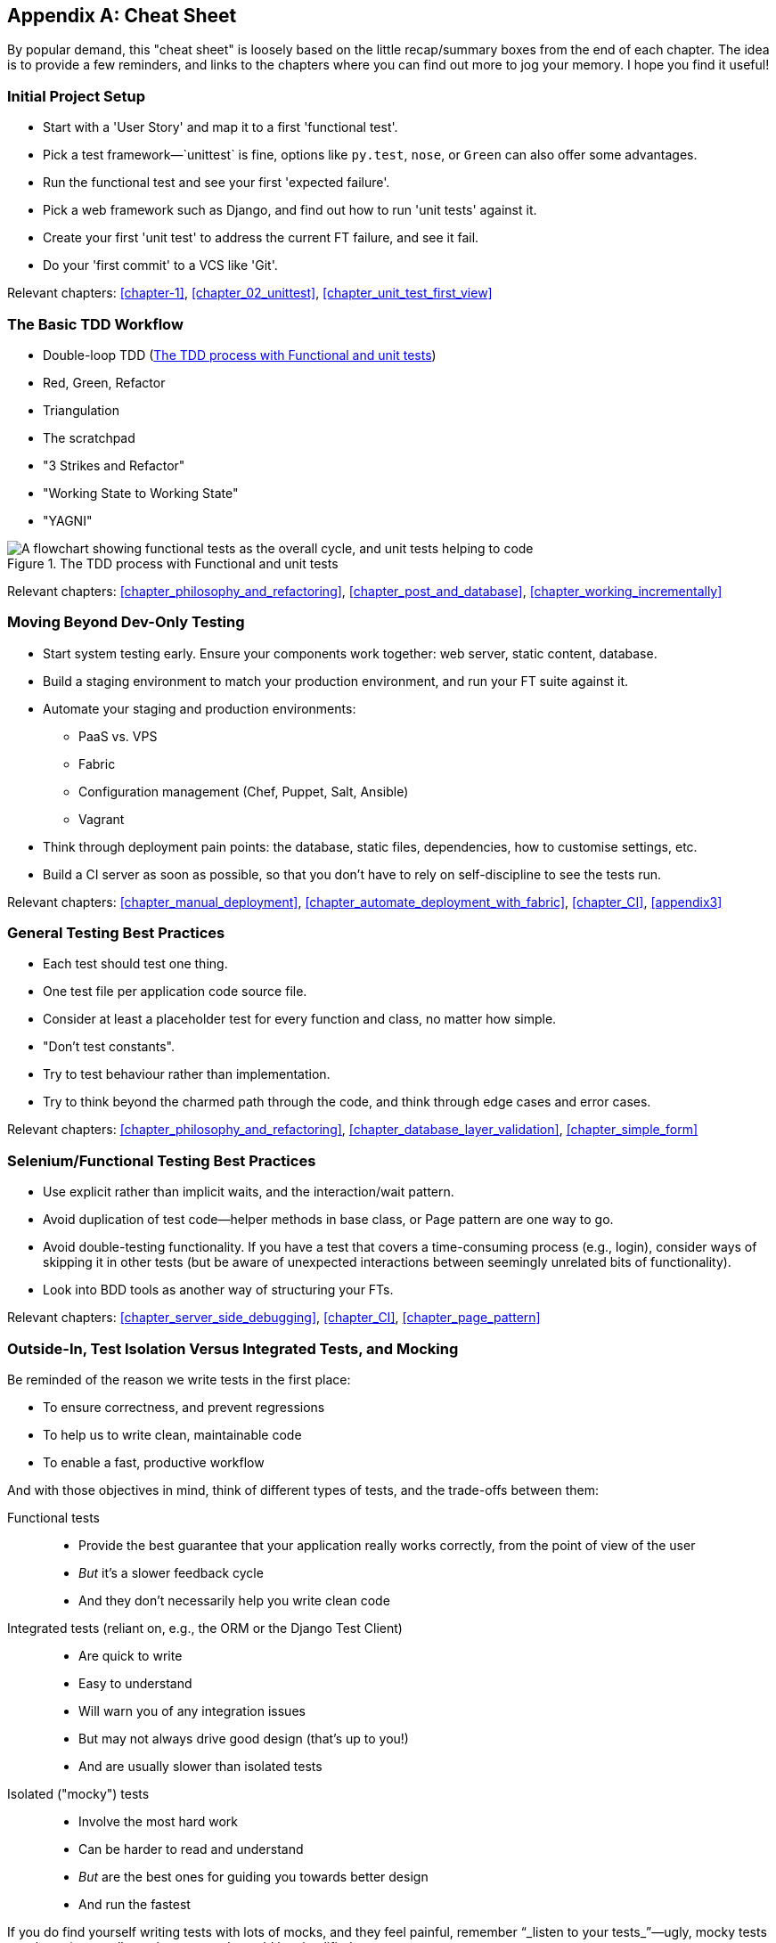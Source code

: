 [[cheat-sheet]]
[appendix]
Cheat Sheet
-----------

By popular demand, this "cheat sheet" is loosely based on the little
recap/summary boxes from the end of each chapter.  The idea is to provide a few
reminders, and links to the chapters where you can find out more to jog your
memory. I hope you find it useful!


Initial Project Setup
~~~~~~~~~~~~~~~~~~~~~

* Start with a 'User Story' and map it to a first 'functional test'.

* Pick a test framework&mdash;`unittest` is fine, options like `py.test`,
  `nose`, or `Green` can also offer some advantages.

* Run the functional test and see your first 'expected failure'.

* Pick a web framework such as Django, and find out how to run
  'unit tests' against it.

* Create your first 'unit test' to address the current FT failure,
  and see it fail.

* Do  your 'first commit' to a VCS like 'Git'.

Relevant chapters: <<chapter-1>>, <<chapter_02_unittest>>, <<chapter_unit_test_first_view>>


The Basic TDD Workflow
~~~~~~~~~~~~~~~~~~~~~~

* Double-loop TDD (<<Double-Loop-TDD-diagram2>>)

* Red, Green, Refactor

* Triangulation

* The scratchpad

* "3 Strikes and Refactor"

* "Working State to Working State"

* "YAGNI"


[[Double-Loop-TDD-diagram2]]
.The TDD process with Functional and unit tests
image::images/twp2_0404.png["A flowchart showing functional tests as the overall cycle, and unit tests helping to code"]


Relevant chapters: <<chapter_philosophy_and_refactoring>>, <<chapter_post_and_database>>, <<chapter_working_incrementally>>



Moving Beyond Dev-Only Testing
~~~~~~~~~~~~~~~~~~~~~~~~~~~~~~

* Start system testing early. Ensure your components work together: web server,
  static content, database.

* Build a staging environment to match your production environment, and run
  your FT suite against it.

* Automate your staging and production environments:

    - PaaS vs. VPS
    - Fabric
    - Configuration management (Chef, Puppet, Salt, Ansible)
    - Vagrant

* Think through deployment pain points: the database, static files, 
  dependencies, how to customise settings, etc.

* Build a CI server as soon as possible, so that you don't have to rely
  on self-discipline to see the tests run.

Relevant chapters: <<chapter_manual_deployment>>, <<chapter_automate_deployment_with_fabric>>, <<chapter_CI>>,
<<appendix3>>


General Testing Best Practices
~~~~~~~~~~~~~~~~~~~~~~~~~~~~~~

* Each test should test one thing.

* One test file per application code source file.

* Consider at least a placeholder test for every function and class,
  no matter how simple.

* "Don't test constants".

* Try to test behaviour rather than implementation.

* Try to think beyond the charmed path through the code, and think
  through edge cases and error cases.


Relevant chapters: <<chapter_philosophy_and_refactoring>>, <<chapter_database_layer_validation>>,
<<chapter_simple_form>>


Selenium/Functional Testing Best Practices
~~~~~~~~~~~~~~~~~~~~~~~~~~~~~~~~~~~~~~~~~~

* Use explicit rather than implicit waits, and the interaction/wait pattern.

* Avoid duplication of test code--helper methods in base class, or Page
  pattern are one way to go.

* Avoid double-testing functionality. If you have a test that covers a 
  time-consuming process (e.g., login), consider ways of skipping it in 
  other tests (but be aware of unexpected interactions between seemingly
  unrelated bits of functionality).

* Look into BDD tools as another way of structuring your FTs.

Relevant chapters: <<chapter_server_side_debugging>>, <<chapter_CI>>,
<<chapter_page_pattern>>

Outside-In, Test Isolation Versus Integrated Tests, and Mocking
~~~~~~~~~~~~~~~~~~~~~~~~~~~~~~~~~~~~~~~~~~~~~~~~~~~~~~~~~~~~~~~

Be reminded of the reason we write tests in the first place:

* To ensure correctness, and prevent regressions
* To help us to write clean, maintainable code
* To enable a fast, productive workflow

And with those objectives in mind, think of different types of tests,
and the trade-offs between them:


Functional tests::
    * Provide the best guarantee that your application really works correctly, from the point of view of the user
    * _But_ it's a slower feedback cycle
    * And they don't necessarily help you write clean code

Integrated tests (reliant on, e.g., the ORM or the Django Test Client)::
    * Are quick to write
    * Easy to understand
    * Will warn you of any integration issues
    * But may not always drive good design (that's up to you!)
    * And are usually slower than isolated tests

Isolated ("mocky") tests::
    * Involve the most hard work
    * Can be harder to read and understand
    * _But_ are the best ones for guiding you towards better design
    * And run the fastest

If you do find yourself writing tests with lots of mocks, and they feel
painful, remember &#x201c;_listen to your tests_&#x201d;—ugly, mocky tests may be
trying to tell you that your code could be simplified.

Relevant chapters: <<chapter_outside_in>>, <<chapter_purist_unit_tests>>,
<<chapter_hot_lava>>

